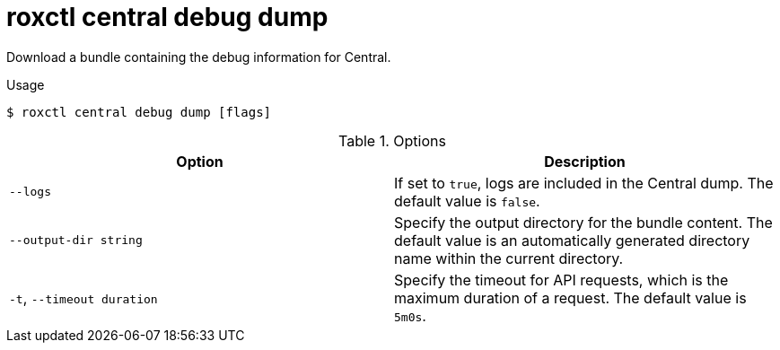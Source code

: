// Module included in the following assemblies:
//
// * command-reference/roxctl-central.adoc

:_mod-docs-content-type: REFERENCE
[id="roxctl-central-debug-dump_{context}"]
= roxctl central debug dump

Download a bundle containing the debug information for Central.

.Usage
[source,terminal]
----
$ roxctl central debug dump [flags]
----

.Options
[cols="2,2",options="header"]
|===
|Option |Description

|`--logs`
|If set to `true`, logs are included in the Central dump. The default value is `false`.

|`--output-dir string`
|Specify the output directory for the bundle content. The default value is an automatically generated directory name within the current directory.

|`-t`, `--timeout duration`
|Specify the timeout for API requests, which is the maximum duration of a request. The default value is `5m0s`.
|===